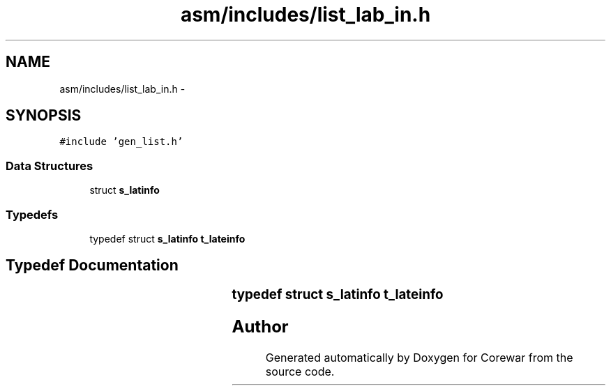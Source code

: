 .TH "asm/includes/list_lab_in.h" 3 "Sun Apr 12 2015" "Version 1.0" "Corewar" \" -*- nroff -*-
.ad l
.nh
.SH NAME
asm/includes/list_lab_in.h \- 
.SH SYNOPSIS
.br
.PP
\fC#include 'gen_list\&.h'\fP
.br

.SS "Data Structures"

.in +1c
.ti -1c
.RI "struct \fBs_latinfo\fP"
.br
.in -1c
.SS "Typedefs"

.in +1c
.ti -1c
.RI "typedef struct \fBs_latinfo\fP \fBt_lateinfo\fP"
.br
.in -1c
.SH "Typedef Documentation"
.PP 
.SS "typedef struct \fBs_latinfo\fP		 \fBt_lateinfo\fP"

.SH "Author"
.PP 
Generated automatically by Doxygen for Corewar from the source code\&.
